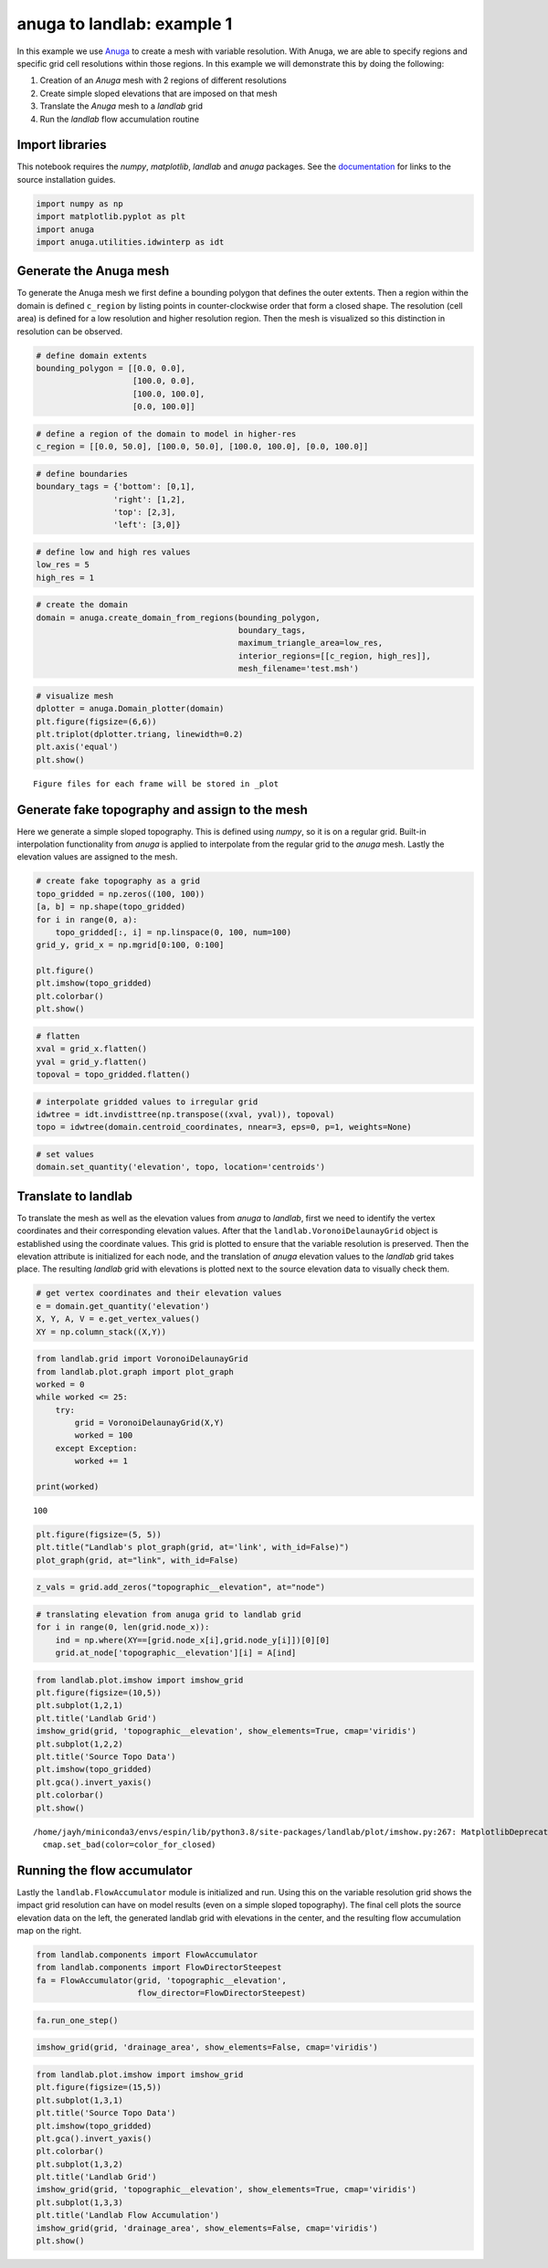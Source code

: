 anuga to landlab: example 1
===========================

In this example we use
`Anuga <https://github.com/GeoscienceAustralia/anuga_core>`__ to create
a mesh with variable resolution. With Anuga, we are able to specify
regions and specific grid cell resolutions within those regions. In this
example we will demonstrate this by doing the following:

1. Creation of an *Anuga* mesh with 2 regions of different resolutions
2. Create simple sloped elevations that are imposed on that mesh
3. Translate the *Anuga* mesh to a *landlab* grid
4. Run the *landlab* flow accumulation routine

Import libraries
~~~~~~~~~~~~~~~~

This notebook requires the *numpy*, *matplotlib*, *landlab* and *anuga*
packages. See the
`documentation <https://elbeejay.github.io/meshing-with-landlab/dependencies/index.html>`__
for links to the source installation guides.

.. code:: ipython3

    import numpy as np
    import matplotlib.pyplot as plt
    import anuga
    import anuga.utilities.idwinterp as idt

Generate the Anuga mesh
~~~~~~~~~~~~~~~~~~~~~~~

To generate the Anuga mesh we first define a bounding polygon that
defines the outer extents. Then a region within the domain is defined
``c_region`` by listing points in counter-clockwise order that form a
closed shape. The resolution (cell area) is defined for a low resolution
and higher resolution region. Then the mesh is visualized so this
distinction in resolution can be observed.

.. code:: ipython3

    # define domain extents
    bounding_polygon = [[0.0, 0.0],
                        [100.0, 0.0],
                        [100.0, 100.0],
                        [0.0, 100.0]]

.. code:: ipython3

    # define a region of the domain to model in higher-res
    c_region = [[0.0, 50.0], [100.0, 50.0], [100.0, 100.0], [0.0, 100.0]]

.. code:: ipython3

    # define boundaries
    boundary_tags = {'bottom': [0,1],
                    'right': [1,2],
                    'top': [2,3],
                    'left': [3,0]}

.. code:: ipython3

    # define low and high res values
    low_res = 5
    high_res = 1

.. code:: ipython3

    # create the domain
    domain = anuga.create_domain_from_regions(bounding_polygon,
                                              boundary_tags,
                                              maximum_triangle_area=low_res,
                                              interior_regions=[[c_region, high_res]],
                                              mesh_filename='test.msh')

.. code:: ipython3

    # visualize mesh
    dplotter = anuga.Domain_plotter(domain)
    plt.figure(figsize=(6,6))
    plt.triplot(dplotter.triang, linewidth=0.2)
    plt.axis('equal')
    plt.show()


.. parsed-literal::

    Figure files for each frame will be stored in _plot



.. image:: output_9_1.png


Generate fake topography and assign to the mesh
~~~~~~~~~~~~~~~~~~~~~~~~~~~~~~~~~~~~~~~~~~~~~~~

Here we generate a simple sloped topography. This is defined using
*numpy*, so it is on a regular grid. Built-in interpolation
functionality from *anuga* is applied to interpolate from the regular
grid to the *anuga* mesh. Lastly the elevation values are assigned to
the mesh.

.. code:: ipython3

    # create fake topography as a grid
    topo_gridded = np.zeros((100, 100))
    [a, b] = np.shape(topo_gridded)
    for i in range(0, a):
        topo_gridded[:, i] = np.linspace(0, 100, num=100)
    grid_y, grid_x = np.mgrid[0:100, 0:100]
    
    plt.figure()
    plt.imshow(topo_gridded)
    plt.colorbar()
    plt.show()



.. image:: output_11_0.png


.. code:: ipython3

    # flatten
    xval = grid_x.flatten()
    yval = grid_y.flatten()
    topoval = topo_gridded.flatten()

.. code:: ipython3

    # interpolate gridded values to irregular grid
    idwtree = idt.invdisttree(np.transpose((xval, yval)), topoval)
    topo = idwtree(domain.centroid_coordinates, nnear=3, eps=0, p=1, weights=None)

.. code:: ipython3

    # set values
    domain.set_quantity('elevation', topo, location='centroids')

Translate to landlab
~~~~~~~~~~~~~~~~~~~~

To translate the mesh as well as the elevation values from *anuga* to
*landlab*, first we need to identify the vertex coordinates and their
corresponding elevation values. After that the
``landlab.VoronoiDelaunayGrid`` object is established using the
coordinate values. This grid is plotted to ensure that the variable
resolution is preserved. Then the elevation attribute is initialized for
each node, and the translation of *anuga* elevation values to the
*landlab* grid takes place. The resulting *landlab* grid with elevations
is plotted next to the source elevation data to visually check them.

.. code:: ipython3

    # get vertex coordinates and their elevation values
    e = domain.get_quantity('elevation')
    X, Y, A, V = e.get_vertex_values()
    XY = np.column_stack((X,Y))

.. code:: ipython3

    from landlab.grid import VoronoiDelaunayGrid
    from landlab.plot.graph import plot_graph
    worked = 0
    while worked <= 25:
        try:
            grid = VoronoiDelaunayGrid(X,Y)
            worked = 100
        except Exception:
            worked += 1
            
    print(worked)


.. parsed-literal::

    100


.. code:: ipython3

    plt.figure(figsize=(5, 5))
    plt.title("Landlab's plot_graph(grid, at='link', with_id=False)")
    plot_graph(grid, at="link", with_id=False)



.. image:: output_18_0.png


.. code:: ipython3

    z_vals = grid.add_zeros("topographic__elevation", at="node")

.. code:: ipython3

    # translating elevation from anuga grid to landlab grid
    for i in range(0, len(grid.node_x)):
        ind = np.where(XY==[grid.node_x[i],grid.node_y[i]])[0][0]
        grid.at_node['topographic__elevation'][i] = A[ind]

.. code:: ipython3

    from landlab.plot.imshow import imshow_grid
    plt.figure(figsize=(10,5))
    plt.subplot(1,2,1)
    plt.title('Landlab Grid')
    imshow_grid(grid, 'topographic__elevation', show_elements=True, cmap='viridis')
    plt.subplot(1,2,2)
    plt.title('Source Topo Data')
    plt.imshow(topo_gridded)
    plt.gca().invert_yaxis()
    plt.colorbar()
    plt.show()


.. parsed-literal::

    /home/jayh/miniconda3/envs/espin/lib/python3.8/site-packages/landlab/plot/imshow.py:267: MatplotlibDeprecationWarning: You are modifying the state of a globally registered colormap. In future versions, you will not be able to modify a registered colormap in-place. To remove this warning, you can make a copy of the colormap first. cmap = copy.copy(mpl.cm.get_cmap("viridis"))
      cmap.set_bad(color=color_for_closed)



.. image:: output_21_1.png


Running the flow accumulator
~~~~~~~~~~~~~~~~~~~~~~~~~~~~

Lastly the ``landlab.FlowAccumulator`` module is initialized and run.
Using this on the variable resolution grid shows the impact grid
resolution can have on model results (even on a simple sloped
topography). The final cell plots the source elevation data on the left,
the generated landlab grid with elevations in the center, and the
resulting flow accumulation map on the right.

.. code:: ipython3

    from landlab.components import FlowAccumulator
    from landlab.components import FlowDirectorSteepest
    fa = FlowAccumulator(grid, 'topographic__elevation',
                         flow_director=FlowDirectorSteepest)

.. code:: ipython3

    fa.run_one_step()

.. code:: ipython3

    imshow_grid(grid, 'drainage_area', show_elements=False, cmap='viridis')



.. image:: output_25_0.png


.. code:: ipython3

    from landlab.plot.imshow import imshow_grid
    plt.figure(figsize=(15,5))
    plt.subplot(1,3,1)
    plt.title('Source Topo Data')
    plt.imshow(topo_gridded)
    plt.gca().invert_yaxis()
    plt.colorbar()
    plt.subplot(1,3,2)
    plt.title('Landlab Grid')
    imshow_grid(grid, 'topographic__elevation', show_elements=True, cmap='viridis')
    plt.subplot(1,3,3)
    plt.title('Landlab Flow Accumulation')
    imshow_grid(grid, 'drainage_area', show_elements=False, cmap='viridis')
    plt.show()



.. image:: output_26_0.png

